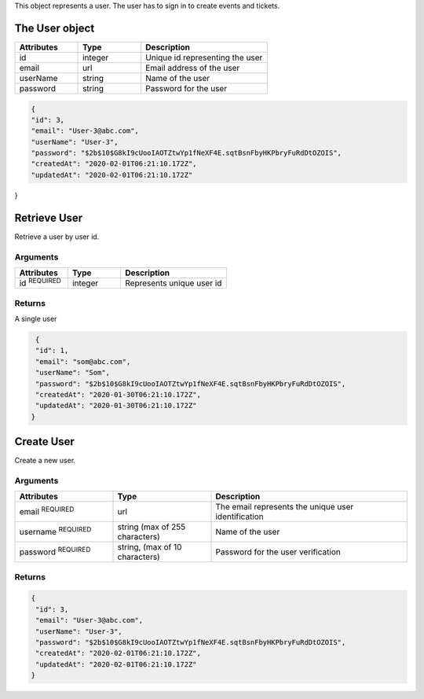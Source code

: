 

This object represents a user. The user has to sign in to create events and tickets.

.. raw:: html

   <div class='cli'>
   http GET :5000/user/1
   </div>

The User object
---------------

.. list-table:: 
   :widths: 25 25 50
   :header-rows: 1

   * - Attributes
     - Type
     - Description
   * - id
     - integer
     - Unique id representing the user
   * - email
     - url
     - Email address of the user
   * - userName
     - string
     - Name of the user
   * - password
     - string
     - Password for the user
   
   

.. code-block:: json

    {
    "id": 3,
    "email": "User-3@abc.com",
    "userName": "User-3",
    "password": "$2b$10$G8kI9cUooIAOTZtwYp1fNeXF4E.sqtBsnFbyHKPbryFuRdDtOZOIS",
    "createdAt": "2020-02-01T06:21:10.172Z",
    "updatedAt": "2020-02-01T06:21:10.172Z"
    
}
   
Retrieve User
-------------
Retrieve a user by user id.

.. raw:: html

   <div class='cli'>
    http GET :5000/user/1
   </div>

Arguments
^^^^^^^^^
.. list-table:: 
   :widths: 25 25 50
   :header-rows: 1

   * - Attributes
     - Type
     - Description
   * - id :sup:`REQUIRED`
     - integer
     - Represents unique user id 

Returns
^^^^^^^
A single user
 
.. code-block:: json

    {
    "id": 1,
    "email": "som@abc.com",
    "userName": "Som",
    "password": "$2b$10$G8kI9cUooIAOTZtwYp1fNeXF4E.sqtBsnFbyHKPbryFuRdDtOZOIS",
    "createdAt": "2020-01-30T06:21:10.172Z",
    "updatedAt": "2020-01-30T06:21:10.172Z"
   }

Create User
-----------
Create a new user.

.. raw:: html

   <div class='cli'>
   <pre>
     http POST :5000/user
               email="User-3@abc.com"
               username="User-3"
               password="test123"        
   </pre>      
   </div>

Arguments
^^^^^^^^^
.. list-table:: 
   :widths: 25 25 50
   :header-rows: 1

   * - Attributes
     - Type
     - Description
   * - email :sup:`REQUIRED`
     - url
     - The email represents the unique user identification
   * - username :sup:`REQUIRED`
     - string (max of 255 characters)
     - Name of the user
   * - password :sup:`REQUIRED`
     - string, (max of 10 characters)
     - Password for the user verification  

Returns
^^^^^^^
.. code-block:: json

   {
    "id": 3,
    "email": "User-3@abc.com",
    "userName": "User-3",
    "password": "$2b$10$G8kI9cUooIAOTZtwYp1fNeXF4E.sqtBsnFbyHKPbryFuRdDtOZOIS",
    "createdAt": "2020-02-01T06:21:10.172Z",
    "updatedAt": "2020-02-01T06:21:10.172Z"
   }


















